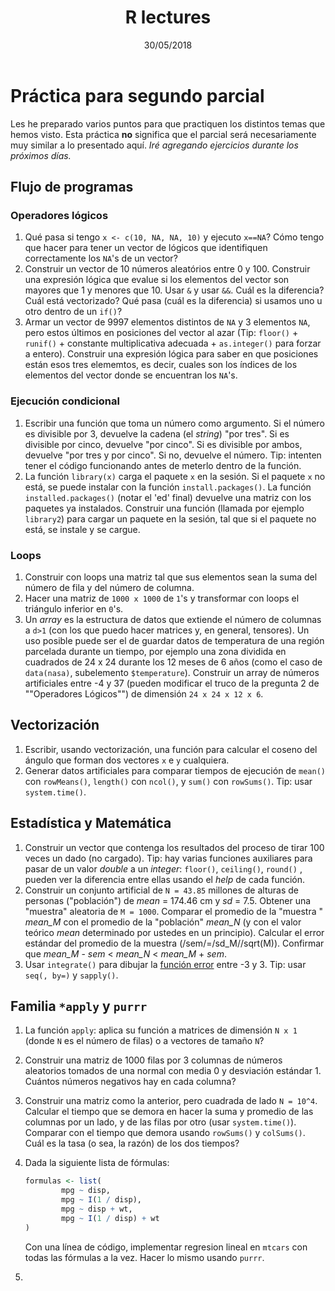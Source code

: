 #+TITLE: R lectures
#+DATE: 30/05/2018
#+AUTHOR: Luis G. Moyano
#+EMAIL: lgmoyano@gmail.com

#+OPTIONS: author:nil date:t email:nil
#+OPTIONS: ^:nil _:nil
#+STARTUP: showall expand
#+options: toc:nil
#+REVEAL_ROOT: ../../reveal.js/
#+REVEAL_TITLE_SLIDE_TEMPLATE: Recursive Search
#+OPTIONS: reveal_center:t reveal_progress:t reveal_history:nil reveal_control:t
#+OPTIONS: reveal_rolling_links:nil reveal_keyboard:t reveal_overview:t num:nil
#+OPTIONS: reveal_title_slide:"<h1>%t</h1><h3>%d</h3>"
#+REVEAL_MARGIN: 0.1
#+REVEAL_MIN_SCALE: 0.5
#+REVEAL_MAX_SCALE: 2.5
#+REVEAL_TRANS: slide
#+REVEAL_SPEED: fast
#+REVEAL_THEME: my_moon
#+REVEAL_HEAD_PREAMBLE: <meta name="description" content="Programación en R 2018">
#+REVEAL_POSTAMBLE: <p> @luisgmoyano </p>
#+REVEAL_PLUGINS: (highlight)
#+REVEAL_HIGHLIGHT_CSS: %r/lib/css/zenburn.css
#+REVEAL_HLEVEL: 1

# # (setq org-reveal-title-slide "<h1>%t</h1><br/><h2>%a</h2><h3>%e / <a href=\"http://twitter.com/ben_deane\">@ben_deane</a></h3><h2>%d</h2>")
# # (setq org-reveal-title-slide 'auto)
# # see https://github.com/yjwen/org-reveal/commit/84a445ce48e996182fde6909558824e154b76985

# #+OPTIONS: reveal_width:1200 reveal_height:800
# #+OPTIONS: toc:1
# #+REVEAL_PLUGINS: (markdown notes)
# #+REVEAL_EXTRA_CSS: ./local
# ## black, blood, league, moon, night, serif, simple, sky, solarized, source, template, white
# #+REVEAL_HEADER: <meta name="description" content="Programación en R 2017">
# #+REVEAL_FOOTER: <meta name="description" content="Programación en R 2017">


#+begin_src yaml :exports (when (eq org-export-current-backend 'md) "results") :exports (when (eq org-export-current-backend 'reveal) "none") :results value html 
--- 
layout: default 
title: Práctica para segundo parcial
--- 
#+end_src 
#+results:

# #+begin_html
# <img src="right-fail.png">
# #+end_html

# #+ATTR_REVEAL: :frag roll-in

* Práctica para segundo parcial
Les he preparado varios puntos para que practiquen los distintos temas que hemos visto. Esta práctica *no* significa que el parcial será necesariamente  muy similar a lo presentado aquí. /Iré agregando ejercicios durante los próximos días./

** Flujo de programas
*** Operadores lógicos
1. Qué pasa si tengo ~x <- c(10, NA, NA, 10)~ y ejecuto ~x==NA~? Cómo tengo que hacer para tener un
   vector de lógicos que identifiquen correctamente los ~NA~'s de un vector?
2. Construir un vector de 10 números aleatórios entre 0 y 100. Construir una expresión lógica que evalue si los elementos del
   vector son mayores que 1 y menores que 10. Usar ~&~ y usar ~&&~. Cuál es la diferencia? Cuál está
   vectorizado? Qué pasa (cuál es la diferencia) si usamos uno u otro dentro de un ~if()~?
3. Armar un vector de 9997 elementos distintos de ~NA~ y 3 elementos ~NA~, pero estos últimos en posiciones del vector al
   azar (Tip: ~floor()~ + ~runif()~ + constante multiplicativa adecuada + ~as.integer()~ para forzar a entero). Construir una expresión lógica para saber en que posiciones están esos tres elememtos, es decir, cuales son los índices de los elementos del vector donde se encuentran los ~NA~'s.
*** Ejecución condicional
1. Escribir una función que toma un número como argumento. Si el número es divisible por 3,
   devuelve la cadena (el /string/) "por tres". Si es divisible por cinco, devuelve "por cinco". Si es divisible
   por ambos, devuelve "por tres y por cinco". Si no, devuelve el número. Tip: intenten tener el código
   funcionando antes de meterlo dentro de la función.
2. La función ~library(x)~ carga el paquete ~x~ en la sesión. Si el paquete ~x~ no está, se puede instalar
   con la función ~install.packages()~. La función ~installed.packages()~ (notar el 'ed' final) devuelve una matriz con los
   paquetes ya instalados. Construir una función (llamada por ejemplo ~library2~) para cargar un paquete en la sesión, tal que si el paquete no está,
   se instale y se cargue.
*** Loops
1. Construir con loops una matriz tal que sus elementos sean la suma del número de fila y del número de columna.
2. Hacer una matriz de ~1000 x 1000~ de ~1~'s y transformar con loops el triángulo inferior en ~0~'s.
3. Un /array/ es la estructura de datos que extiende el número de columnas a ~d>1~ (con los que puedo hacer matrices y, en general, tensores). Un uso posible puede ser el de guardar datos de temperatura de una región parcelada durante un tiempo, por ejemplo una zona dividida en cuadrados de 24 x 24 durante los 12 meses de 6 años (como el caso de ~data(nasa)~, subelemento ~$temperature~). Construir un array de números artificiales entre -4 y 37 (pueden modificar el truco de la pregunta 2 de ""Operadores Lógicos"") de dimensión ~24 x 24 x 12 x 6~. 
** Vectorización
1. Escribir, usando vectorización, una función para calcular el coseno del ángulo que forman dos vectores ~x~ e ~y~ cualquiera.
2. Generar datos artificiales para comparar tiempos de ejecución de ~mean()~ con ~rowMeans()~, ~length()~ con ~ncol()~, y ~sum()~ con
   ~rowSums()~. Tip: usar ~system.time()~.
** Estadística y Matemática
1. Construir un vector que contenga los resultados del proceso de tirar 100 veces un dado (no cargado). Tip: hay varias funciones auxiliares para pasar de un valor /double/ a un /integer/: ~floor()~, ~ceiling()~, ~round()~ , pueden ver la diferencia entre ellas usando el /help/ de cada función.
2. Construir un conjunto artificial de ~N = 43.85~ millones de alturas de personas ("población") de
   /mean/ = 174.46 cm y /sd/ = 7.5. Obtener una "muestra" aleatoria de ~M = 1000~. Comparar el
   promedio de la "muestra " /mean_M/ con el promedio de la "población" /mean_N/ (y con el valor teórico
   /mean/ determinado por ustedes en un principio). Calcular el error estándar del promedio de la
   muestra (/sem/=/sd_M//sqrt(M)). Confirmar que /mean_M/ - /sem/ < /mean_N/ < /mean_M/ + /sem/.
3. Usar ~integrate()~ para dibujar la [[https://en.wikipedia.org/wiki/Error_function][función error]] entre -3 y 3. Tip: usar ~seq(, by=)~ y ~sapply()~.
** Familia ~*apply~ y ~purrr~
1. La función ~apply~: aplica su función a matrices de dimensión ~N x 1~ (donde ~N~ es el número de filas) o a
   vectores de tamaño ~N~?
2. Construir una matriz de 1000 filas por 3 columnas de números aleatorios tomados de una normal con
   media 0 y desviación estándar 1. Cuántos números negativos hay en cada columna?
3. Construir una matriz como la anterior, pero cuadrada de lado ~N = 10^4~. Calcular el tiempo que se
   demora en hacer la suma y promedio de las columnas por un lado, y de las filas por otro (usar
   ~system.time()~). Comparar con el tiempo que demora usando ~rowSums()~ y ~colSums()~. Cuál es la tasa (o sea, la razón)
   de los dos tiempos?
4. Dada la siguiente lista de fórmulas:

   #+BEGIN_SRC R 
   formulas <- list(
           mpg ~ disp,
           mpg ~ I(1 / disp),
           mpg ~ disp + wt,
           mpg ~ I(1 / disp) + wt
   )
   #+END_SRC
   
  Con una línea de código, implementar regresion lineal en ~mtcars~ con todas las fórmulas a la vez. Hacer lo mismo usando ~purrr~.
5. 
